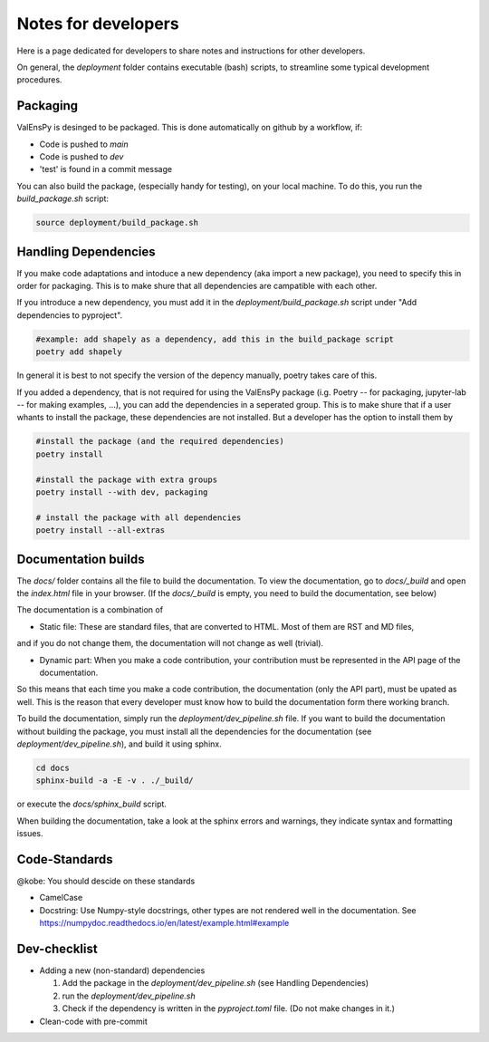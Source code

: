 Notes for developers
======================

Here is a page dedicated for developers to share notes and instructions for
other developers.

On general, the `deployment` folder contains executable (bash) scripts, to
streamline some typical development procedures.


Packaging
------------

ValEnsPy is desinged to be packaged. This is done automatically on github
by a workflow, if:

* Code is pushed to `main`
* Code is pushed to `dev`
* 'test' is found in a commit message

You can also build the package, (especially handy for testing), on your local machine.
To do this, you run the `build_package.sh` script:

.. code-block::

    source deployment/build_package.sh



Handling Dependencies
-------------------------

If you make code adaptations and intoduce a new dependency (aka import a new package),
you need to specify this in order for packaging. This is to make shure that all
dependencies are campatible with each other.

If you introduce a new dependency, you must add it in the `deployment/build_package.sh` script
under "Add dependencies to pyproject".


.. code-block::

    #example: add shapely as a dependency, add this in the build_package script
    poetry add shapely


In general it is best to not specify the version of the depency manually, poetry
takes care of this.


If you added a dependency, that is not required for using the ValEnsPy package
(i.g. Poetry -- for packaging, jupyter-lab -- for making examples, ...), you can
add the dependencies in a seperated group. This is to make shure that if a user
whants to install the package, these dependencies are not installed. But a developer
has the option to install them by

.. code-block::

    #install the package (and the required dependencies)
    poetry install

    #install the package with extra groups
    poetry install --with dev, packaging

    # install the package with all dependencies
    poetry install --all-extras



Documentation builds
--------------------------

The `docs/` folder contains all the file to build the documentation. To view the
documentation, go to `docs/_build` and open the `index.html` file in your browser.
(If the `docs/_build` is empty, you need to build the documentation, see below)


The documentation is a combination of

* Static file: These are standard files, that are converted to HTML. Most of them are RST and MD files,
and if you do not change them, the documentation will not change as well (trivial).

* Dynamic part: When you make a code contribution, your contribution must be represented in the API page of the documentation.
So this means that each time you make a code contribution, the documentation (only the API part), must be upated as well. This is the
reason that every developer must know how to build the documentation form there working branch.


To build the documentation, simply run the `deployment/dev_pipeline.sh` file.
If you want to build the documentation without building the package, you must
install all the dependencies for the documentation (see `deployment/dev_pipeline.sh`),
and build it using sphinx.

.. code-block::

    cd docs
    sphinx-build -a -E -v . ./_build/

or execute the `docs/sphinx_build` script.


When building the documentation, take a look at the sphinx errors and warnings,
they indicate syntax and formatting issues.


Code-Standards
----------------------

@kobe: You should descide on these standards

* CamelCase

* Docstring: Use Numpy-style docstrings, other types are not rendered well in the documentation. See https://numpydoc.readthedocs.io/en/latest/example.html#example






Dev-checklist
---------------

* Adding a new (non-standard) dependencies

  #. Add the package in the `deployment/dev_pipeline.sh` (see Handling Dependencies)

  #. run the `deployment/dev_pipeline.sh`

  #. Check if the dependency is written in the `pyproject.toml` file. (Do not make changes in it.)


* Clean-code with pre-commit








